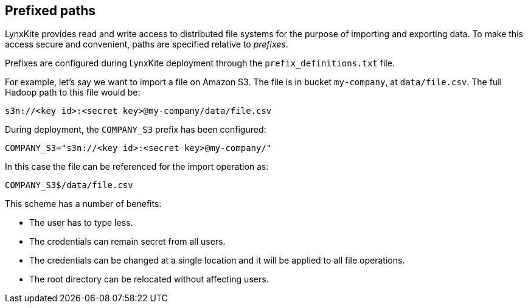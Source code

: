 [[prefixed-paths]]
## Prefixed paths

LynxKite provides read and write access to distributed file systems for the purpose of importing
and exporting data. To make this access secure and convenient, paths are specified relative
to _prefixes_.

Prefixes are configured during LynxKite deployment through the `prefix_definitions.txt` file.

For example, let's say we want to import a file on Amazon S3. The file is in bucket `my-company`,
at `data/file.csv`. The full Hadoop path to this file would be:

 s3n://<key id>:<secret key>@my-company/data/file.csv

During deployment, the `COMPANY_S3` prefix has been configured:

 COMPANY_S3="s3n://<key id>:<secret key>@my-company/"

In this case the file can be referenced for the import operation as:

 COMPANY_S3$/data/file.csv

This scheme has a number of benefits:

- The user has to type less.
- The credentials can remain secret from all users.
- The credentials can be changed at a single location and it will be applied to all file operations.
- The root directory can be relocated without affecting users.
